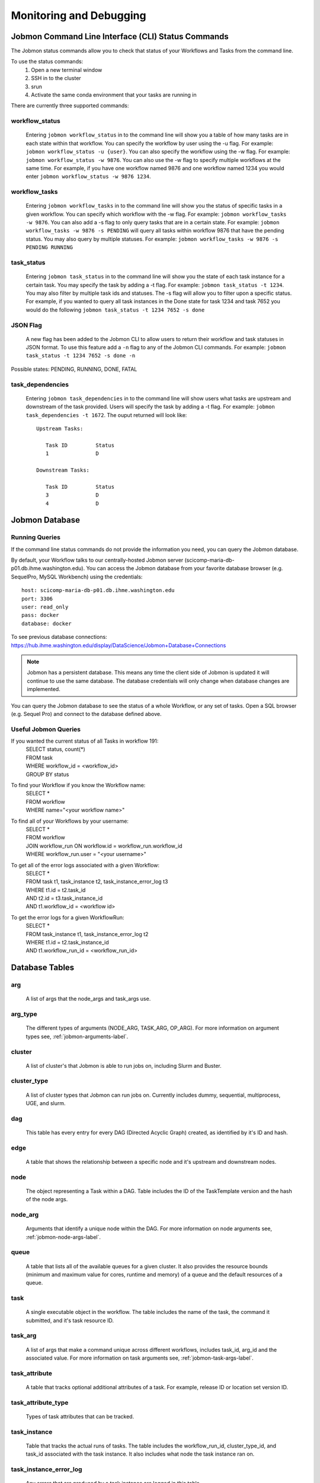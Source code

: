 ************************
Monitoring and Debugging
************************

.. _status-commands-label:

Jobmon Command Line Interface (CLI) Status Commands
###################################################
The Jobmon status commands allow you to check that status of your Workflows and Tasks from the
command line.

To use the status commands:
    1. Open a new terminal window
    2. SSH in to the cluster
    3. srun
    4. Activate the same conda environment that your tasks are running in

There are currently three supported commands:

workflow_status
***************
    Entering ``jobmon workflow_status`` in to the command line will show you
    a table of how many tasks are in each state within that workflow. You
    can specify the workflow by user using the -u flag. For example:
    ``jobmon workflow_status -u {user}``. You can also specify the workflow
    using the -w flag. For example: ``jobmon workflow_status -w 9876``.
    You can also use the -w flag to specify multiple workflows at the same
    time. For example, if you have one workflow named 9876 and one
    workflow named 1234 you would enter ``jobmon workflow_status -w 9876 1234``.

workflow_tasks
**************
    Entering ``jobmon workflow_tasks`` in to the command line will show you
    the status of specific tasks in a given workflow. You can specify which
    workflow with the -w flag. For example: ``jobmon workflow_tasks -w 9876``.
    You can also add a -s flag to only query tasks that are in a certain
    state. For example: ``jobmon workflow_tasks -w 9876 -s PENDING`` will query all
    tasks within workflow 9876 that have the pending status. You may also query by multiple
    statuses. For example: ``jobmon workflow_tasks -w 9876 -s PENDING RUNNING``

.. _task_status-commands-label:

task_status
***********
    Entering ``jobmon task_status`` in to the command line will show you the
    state of each task instance for a certain task. You may specify the task
    by adding a -t flag. For example: ``jobmon task_status -t 1234``. You may also filter by
    multiple task ids and statuses. The -s flag will allow you to filter upon a specific status.
    For example, if you wanted to query all task instances in the Done state for task 1234 and
    task 7652 you would do the following ``jobmon task_status -t 1234 7652 -s done``

JSON Flag
*********
    A new flag has been added to the Jobmon CLI to allow users to return their workflow and
    task statuses in JSON format. To use this feature add a ``-n`` flag to any of the Jobmon
    CLI commands. For example: ``jobmon task_status -t 1234 7652 -s done -n``

Possible states: PENDING, RUNNING, DONE, FATAL

task_dependencies
*****************
    Entering ``jobmon task_dependencies`` in to the command line will show users what tasks
    are upstream and downstream of the task provided. Users will specify the task by adding a
    -t flag. For example: ``jobmon task_dependencies -t 1672``. The ouput returned will look
    like::

        Upstream Tasks:

           Task ID         Status
           1               D

        Downstream Tasks:

           Task ID         Status
           3               D
           4               D

Jobmon Database
###############

Running Queries
***************
If the command line status commands do not provide the information you need,
you can query the Jobmon database.

By default, your Workflow talks to our centrally-hosted Jobmon server
(scicomp-maria-db-p01.db.ihme.washington.edu). You can access the
Jobmon database from your favorite database browser (e.g. SequelPro, MySQL Workbench) using
the credentials::

    host: scicomp-maria-db-p01.db.ihme.washington.edu
    port: 3306
    user: read_only
    pass: docker
    database: docker

To see previous database connections: https://hub.ihme.washington.edu/display/DataScience/Jobmon+Database+Connections

.. note::
    Jobmon has a persistent database. This means any time the client side of Jobmon is updated
    it will continue to use the same database. The database credentials will only change when
    database changes are implemented.

You can query the Jobmon database to see the status of a whole Workflow, or any set of tasks.
Open a SQL browser (e.g. Sequel Pro) and connect to the database defined above.

Useful Jobmon Queries
*********************
If you wanted the current status of all Tasks in workflow 191:
    | SELECT status, count(*)
    | FROM task
    | WHERE workflow_id = <workflow_id>
    | GROUP BY status

To find your Workflow if you know the Workflow name:
    | SELECT *
    | FROM workflow
    | WHERE name="<your workflow name>"

To find all of your Workflows by your username:
    | SELECT *
    | FROM workflow
    | JOIN workflow_run ON workflow.id = workflow_run.workflow_id
    | WHERE workflow_run.user = "<your username>"

To get all of the error logs associated with a given Workflow:
    | SELECT *
    | FROM task t1, task_instance t2, task_instance_error_log t3
    | WHERE t1.id = t2.task_id
    | AND t2.id = t3.task_instance_id
    | AND t1.workflow_id = <workflow id>

To get the error logs for a given WorkflowRun:
    | SELECT *
    | FROM task_instance t1, task_instance_error_log t2
    | WHERE t1.id = t2.task_instance_id
    | AND t1.workflow_run_id = <workflow_run_id>

Database Tables
###############

arg
***
    A list of args that the node_args and task_args use.

arg_type
********
    The different types of arguments (NODE_ARG, TASK_ARG, OP_ARG). For more information on
    argument types see, :ref:`jobmon-arguments-label`.

cluster
*******
    A list of cluster's that Jobmon is able to run jobs on, including Slurm and Buster.

cluster_type
************
    A list of cluster types that Jobmon can run jobs on. Currently includes dummy, sequential,
    multiprocess, UGE, and slurm.

dag
***
    This table has every entry for every DAG (Directed Acyclic Graph) created, as identified
    by it's ID and hash.

edge
****
    A table that shows the relationship between a specific node and it's upstream and
    downstream nodes.

node
****
    The object representing a Task within a DAG. Table includes the ID of the TaskTemplate
    version and the hash of the node args.

node_arg
********
    Arguments that identify a unique node within the DAG. For more information on node
    arguments see, :ref:`jobmon-node-args-label`.

queue
*****
    A table that lists all of the available queues for a given cluster. It also provides the
    resource bounds (minimum and maximum value for cores, runtime and memory) of a queue and
    the default resources of a queue.

task
****
    A single executable object in the workflow. The table includes the name of the task, the
    command it submitted, and it's task resource ID.

task_arg
********
    A list of args that make a command unique across different workflows, includes task_id,
    arg_id and the associated value. For more information on task arguments see,
    :ref:`jobmon-task-args-label`.

task_attribute
**************
    A table that tracks optional additional attributes of a task. For example, release ID or
    location set version ID.

task_attribute_type
*******************
    Types of task attributes that can be tracked.

task_instance
*************
    Table that tracks the actual runs of tasks. The table includes the workflow_run_id,
    cluster_type_id, and task_id associated with the task instance. It also includes what node
    the task instance ran on.

task_instance_error_log
***********************
    Any errors that are produced by a task instance are logged in this table.

task_instance_status
********************
    Meta-data table that defines the ten states of Task Instance. For more information see
    status section below.

task_resources
**************
    The resources that were requested for a Task. Resources include: memory, cores, runtime,
    queue, and project.

task_resources_type
*******************
    This table is used mostly for internal Jobmon functionality. There are three types of task
    resources: original (the resources requested by the user), validated (the requested
    resources that have been validated against the provided queue), adjusted (resources that
    have been scaled after a task instance failed due to a resource error).

task_status
***********
    Meta-data table that defines the eight states of Task. For more information, see the status
    section below.

task_template
*************
    This table has every TaskTemplate, paired with it's tool_version_id.

task_template_version
*********************
    A table listing the different versions a TaskTemplate can have.

template_arg_map
****************
    A table that maps TaskTemplate versions to argument IDs.

tool
****
    A table that shows the list of Tools that can be associated with your Workflow and
    TaskTemplates.

tool_version
************
    A table listing the different versions a Tool has.

workflow
********
    This table has every Workflow created. It includes the name of the workflow, the tool
    version it's associated with, and the DAG that it's associated with.

workflow_attribute
******************
    A table that lists optional additional attributes that are being tracked for a given
    Workflow.

workflow_attribute_type
***********************
    The types of attributes that can be tracked for Workflows.

workflow_run
************
    This table has every run of a workflow, paired with it's workflow, as identified by
    workflow_id. It also includes what user ran the workflow and the run status.

workflow_run_status
*******************
    Meta-data table that defines the thirteen states of Workflow Run.

workflow_status
***************
    Meta-data table that defines nine states of Workflow.

Jobmon Statuses
###############

Task Instance
*************
    +-----+---------------------------------+---------------------------------------------------------------------------------+
    |     | Status                          | Description                                                                     |
    +=====+=================================+=================================================================================+
    |  B  |  SUBMITTED_TO_BATCH_EXECUTIONER | Task instance submitted normally.                                               |
    +-----+---------------------------------+---------------------------------------------------------------------------------+
    |  D  |  DONE                           | Task instance finishes normally.                                                |
    +-----+---------------------------------+---------------------------------------------------------------------------------+
    |  E  |  ERROR                          | Task instance has hit an application error.                                     |
    +-----+---------------------------------+---------------------------------------------------------------------------------+
    |  F  |  ERROR_FATAL                    | Task instance encountered a fatal error; it will not be retried.                |
    +-----+---------------------------------+---------------------------------------------------------------------------------+
    |  I  |  INSTANTIATED                   | Task instance is created.                                                       |
    +-----+---------------------------------+---------------------------------------------------------------------------------+
    |  K  |  KILL_SELF                      | Task instance has been ordered to kill itself if it is still alive.             |
    +-----+---------------------------------+---------------------------------------------------------------------------------+
    |  R  |  RUNNING                        | Task instance starts running normally.                                          |
    +-----+---------------------------------+---------------------------------------------------------------------------------+
    |  U  |  UNKNOWN_ERROR                  | Task instance stops reporting that it's alive and Jobmon can't figure out why.  |
    +-----+---------------------------------+---------------------------------------------------------------------------------+
    |  W  |  NO_DISTRIBUTOR_ID              | Task instance submission has hit a bug and did not receive a distributor_id.    |
    +-----+---------------------------------+---------------------------------------------------------------------------------+
    |  Z  |  RESOURCE_ERROR                 | Task instance died because of an insufficient resource request.                 |
    +-----+---------------------------------+---------------------------------------------------------------------------------+

Task
****
    +-----+---------------------------+----------------------------------------------------------------------------------------+
    |     | Status                    | Description                                                                            |
    +=====+===========================+========================================================================================+
    |  A  |  ADJUSTING_RESOURCES      | Task has errored with a resource error, the resources will be adjusted before retrying.|
    +-----+---------------------------+----------------------------------------------------------------------------------------+
    |  D  |  DONE                     | Task ran to completion; Task has a TaskInstance that has succesfully completed.        |
    +-----+---------------------------+----------------------------------------------------------------------------------------+
    |  E  |  ERROR_RECOVERABLE        | Task has errored out but has more attempts so it will be retried.                      |
    +-----+---------------------------+----------------------------------------------------------------------------------------+
    |  F  |  ERROR_FATAL              | Task has errored out and has used all of the attempts. It cannot be retried.           |
    +-----+---------------------------+----------------------------------------------------------------------------------------+
    |  G  |  REGISTERED               | Task has been bound to the database.                                                   |
    +-----+---------------------------+----------------------------------------------------------------------------------------+
    |  I  |  INSTANTIATED             | Task has had a Task Instance created that will be submitted to the distributor.        |
    +-----+---------------------------+----------------------------------------------------------------------------------------+
    |  Q  |  QUEUED_FOR_INSTANTIATION | Task's dependencies have been met, task can be run when the scheduler is ready.        |
    +-----+---------------------------+----------------------------------------------------------------------------------------+
    |  R  |  RUNNING                  | Task is running on the specified distributor.                                          |
    +-----+---------------------------+----------------------------------------------------------------------------------------+

Workflow Run
************
    +-----+---------------+--------------------------------------------------------------------------------------------------------+
    |     | Status        | Description                                                                                            |
    +=====+===============+========================================================================================================+
    |  A  |  ABORTED      | WorkflowRun encountered problems while binding so it stopped.                                          |
    +-----+---------------+--------------------------------------------------------------------------------------------------------+
    |  B  |  BOUND        | WorkflowRun has been bound to the database.                                                            |
    +-----+---------------+--------------------------------------------------------------------------------------------------------+
    |  C  |  COLD_RESUME  | WorkflowRun was set to resume once all tasks were stopped.                                             |
    +-----+---------------+--------------------------------------------------------------------------------------------------------+
    |  D  |  DONE         | WorkflowRun has run to completion.                                                                     |
    +-----+---------------+--------------------------------------------------------------------------------------------------------+
    |  E  |  ERROR        | WorkflowRun has not completed successfully, may have lost contact with services.                       |
    +-----+---------------+--------------------------------------------------------------------------------------------------------+
    |  G  |  REGISTERED   | WorkflowRun has been validated.                                                                        |
    +-----+---------------+--------------------------------------------------------------------------------------------------------+
    |  H  |  HOT RESUME   | WorkflowRun was set to resume while tasks are still running, they will continue running.               |
    +-----+---------------+--------------------------------------------------------------------------------------------------------+
    |  I  |  INSTANTIATED | Scheduler is instantiating an instance on the distributor.                                             |
    +-----+---------------+--------------------------------------------------------------------------------------------------------+
    |  L  |  LINKING      | WorkflowRun was completed succesfully, connecting it to Workflow.                                      |
    +-----+---------------+--------------------------------------------------------------------------------------------------------+
    |  O  |  LAUNCHED     | Instantiation complete. Distributor control for tasks or waiting for scheduling loop for workflows.    |
    +-----+---------------+--------------------------------------------------------------------------------------------------------+
    |  R  |  RUNNING      | WorkflowRun is currently running.                                                                      |
    +-----+---------------+--------------------------------------------------------------------------------------------------------+
    |  S  |  STOPPED      | WorkflowRun has been stopped, probably due to keyboard interrupt from user.                            |
    +-----+---------------+--------------------------------------------------------------------------------------------------------+
    |  T  |  TERMINATED   | WorkflowRun was in resume, new WorkflowRun created to pick up remaining Tasks, so this one terminated. |
    +-----+---------------+--------------------------------------------------------------------------------------------------------+

Workflow
********
    +-----+----------------+-----------------------------------------------------------------------------------------------------+
    |     | Status         | Description                                                                                         |
    +=====+================+=====================================================================================================+
    |  A  |  ABORTED       | Workflow encountered an error before a WorkflowRun was created.                                     |
    +-----+----------------+-----------------------------------------------------------------------------------------------------+
    |  D  |  DONE          | Workflow finished successfully.                                                                     |
    +-----+----------------+-----------------------------------------------------------------------------------------------------+
    |  F  |  FAILED        | Workflow unsuccessful in one or more WorkflowRuns, no runs finished as DONE.                        |
    +-----+----------------+-----------------------------------------------------------------------------------------------------+
    |  G  |  REGISTERING   | Workflow is being validated.                                                                        |
    +-----+----------------+-----------------------------------------------------------------------------------------------------+
    |  H  |  HALTED        | Resume was set and wf shut down or the controller died and wf was reaped.                           |
    +-----+----------------+-----------------------------------------------------------------------------------------------------+
    |  I  |  INSTANTIATING | Scheduler is instantiating an instance on the distributor.                                          |
    +-----+----------------+-----------------------------------------------------------------------------------------------------+
    |  O  |  LAUNCHED      | Instantiation complete. Distributor control for tasks or waiting for scheduling loop for workflows. |
    +-----+----------------+-----------------------------------------------------------------------------------------------------+
    |  Q  |  QUEUED        | Client has added all necessary metadata, signal to scheduler to instantiate.                        |
    +-----+----------------+-----------------------------------------------------------------------------------------------------+
    |  R  |  RUNNING       | Workflow has a WorkflowRun that is running.                                                         |
    +-----+----------------+-----------------------------------------------------------------------------------------------------+

Graphical User Interface (GUI)
##############################
Coming soon - a read-only GUI that will allow users to see the status of their workflows.